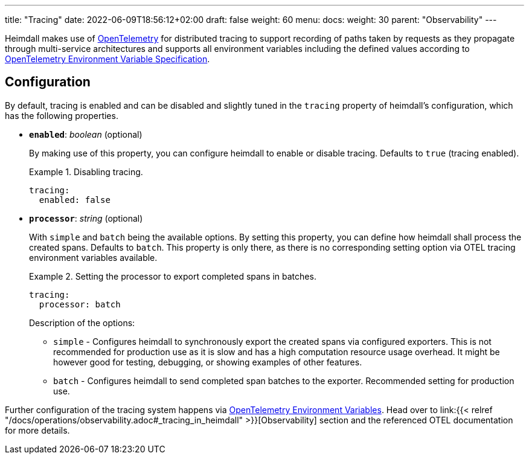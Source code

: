 ---
title: "Tracing"
date: 2022-06-09T18:56:12+02:00
draft: false
weight: 60
menu:
  docs:
    weight: 30
    parent: "Observability"
---

Heimdall makes use of https://opentelemetry.io/[OpenTelemetry] for distributed tracing to support recording of paths taken by requests as they propagate through multi-service architectures and supports all environment variables including the defined values according to https://opentelemetry.io/docs/reference/specification/sdk-environment-variables/[OpenTelemetry Environment Variable Specification].

== Configuration

By default, tracing is enabled and can be disabled and slightly tuned in the `tracing` property of heimdall's configuration, which has the following properties.

* *`enabled`*: _boolean_ (optional)
+
By making use of this property, you can configure heimdall to enable or disable tracing. Defaults to `true` (tracing enabled).
+
.Disabling tracing.
====
[source, yaml]
----
tracing:
  enabled: false
----
====

* *`processor`*: _string_ (optional)
+
With `simple` and `batch` being the available options. By setting this property, you can define how heimdall shall process the created spans. Defaults to `batch`. This property is only there, as there is no corresponding setting option via OTEL tracing environment variables available.
+
.Setting the processor to export completed spans in batches.
====
[source, yaml]
----
tracing:
  processor: batch
----
====
+
Description of the options:
+
** `simple` - Configures heimdall to synchronously export the created spans via configured exporters. This is not recommended for production use as it is slow and has a high computation resource usage overhead. It might be however good for testing, debugging, or showing examples of other features.
** `batch` - Configures heimdall to send completed span batches to the exporter. Recommended setting for production use.

Further configuration of the tracing system happens via https://opentelemetry.io/docs/reference/specification/sdk-environment-variables/[OpenTelemetry Environment Variables]. Head over to link:{{< relref "/docs/operations/observability.adoc#_tracing_in_heimdall" >}}[Observability] section and the referenced OTEL documentation for more details.


